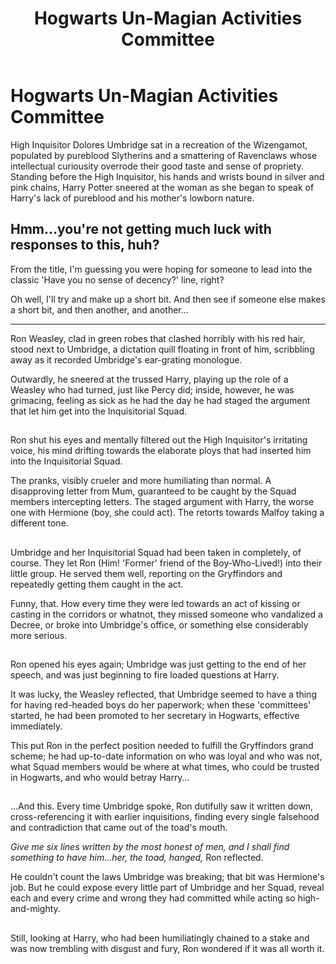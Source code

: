 #+TITLE: Hogwarts Un-Magian Activities Committee

* Hogwarts Un-Magian Activities Committee
:PROPERTIES:
:Author: viol8er
:Score: 3
:DateUnix: 1483899266.0
:DateShort: 2017-Jan-08
:FlairText: Prompt
:END:
High Inquisitor Dolores Umbridge sat in a recreation of the Wizengamot, populated by pureblood Slytherins and a smattering of Ravenclaws whose intellectual curiousity overrode their good taste and sense of propriety. Standing before the High Inquisitor, his hands and wrists bound in silver and pink chains, Harry Potter sneered at the woman as she began to speak of Harry's lack of pureblood and his mother's lowborn nature.


** Hmm...you're not getting much luck with responses to this, huh?

From the title, I'm guessing you were hoping for someone to lead into the classic 'Have you no sense of decency?' line, right?

Oh well, I'll try and make up a short bit. And then see if someone else makes a short bit, and then another, and another...

--------------

Ron Weasley, clad in green robes that clashed horribly with his red hair, stood next to Umbridge, a dictation quill floating in front of him, scribbling away as it recorded Umbridge's ear-grating monologue.

Outwardly, he sneered at the trussed Harry, playing up the role of a Weasley who had turned, just like Percy did; inside, however, he was grimacing, feeling as sick as he had the day he had staged the argument that let him get into the Inquisitorial Squad.

** 
   :PROPERTIES:
   :CUSTOM_ID: section
   :END:
Ron shut his eyes and mentally filtered out the High Inquisitor's irritating voice, his mind drifting towards the elaborate ploys that had inserted him into the Inquisitorial Squad.

The pranks, visibly crueler and more humiliating than normal. A disapproving letter from Mum, guaranteed to be caught by the Squad members intercepting letters. The staged argument with Harry, the worse one with Hermione (boy, she could act). The retorts towards Malfoy taking a different tone.

** 
   :PROPERTIES:
   :CUSTOM_ID: section-1
   :END:
Umbridge and her Inquisitorial Squad had been taken in completely, of course. They let Ron (Him! 'Former' friend of the Boy-Who-Lived!) into their little group. He served them well, reporting on the Gryffindors and repeatedly getting them caught in the act.

Funny, that. How every time they were led towards an act of kissing or casting in the corridors or whatnot, they missed someone who vandalized a Decree, or broke into Umbridge's office, or something else considerably more serious.

** 
   :PROPERTIES:
   :CUSTOM_ID: section-2
   :END:
Ron opened his eyes again; Umbridge was just getting to the end of her speech, and was just beginning to fire loaded questions at Harry.

It was lucky, the Weasley reflected, that Umbridge seemed to have a thing for having red-headed boys do her paperwork; when these 'committees' started, he had been promoted to her secretary in Hogwarts, effective immediately.

This put Ron in the perfect position needed to fulfill the Gryffindors grand scheme; he had up-to-date information on who was loyal and who was not, what Squad members would be where at what times, who could be trusted in Hogwarts, and who would betray Harry...

** 
   :PROPERTIES:
   :CUSTOM_ID: section-3
   :END:
...And this. Every time Umbridge spoke, Ron dutifully saw it written down, cross-referencing it with earlier inquisitions, finding every single falsehood and contradiction that came out of the toad's mouth.

/Give me six lines written by the most honest of men, and I shall find something to have him...her, the toad, hanged,/ Ron reflected.

He couldn't count the laws Umbridge was breaking; that bit was Hermione's job. But he could expose every little part of Umbridge and her Squad, reveal each and every crime and wrong they had committed while acting so high-and-mighty.

** 
   :PROPERTIES:
   :CUSTOM_ID: section-4
   :END:
Still, looking at Harry, who had been humiliatingly chained to a stake and was now trembling with disgust and fury, Ron wondered if it was all worth it.
:PROPERTIES:
:Author: Avaday_Daydream
:Score: 5
:DateUnix: 1484008439.0
:DateShort: 2017-Jan-10
:END:
